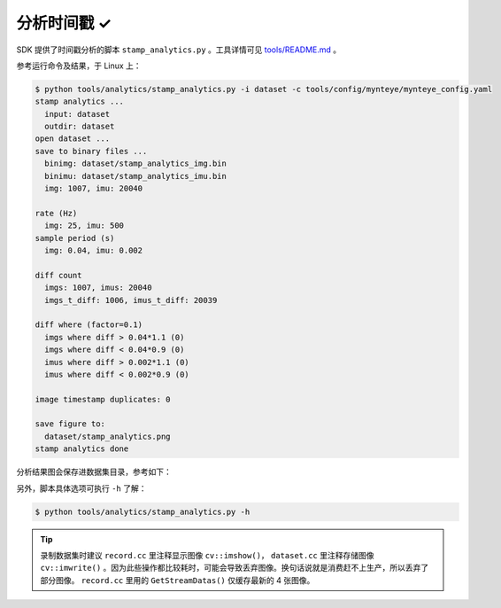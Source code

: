 .. _analytics_stamp:

分析时间戳 ✓
============

SDK 提供了时间戳分析的脚本 ``stamp_analytics.py`` 。工具详情可见 `tools/README.md <https://github.com/slightech/MYNT-EYE-SDK-2/tree/master/tools>`_ 。

参考运行命令及结果，于 Linux 上：

.. code-block:: bash

  $ python tools/analytics/stamp_analytics.py -i dataset -c tools/config/mynteye/mynteye_config.yaml
  stamp analytics ...
    input: dataset
    outdir: dataset
  open dataset ...
  save to binary files ...
    binimg: dataset/stamp_analytics_img.bin
    binimu: dataset/stamp_analytics_imu.bin
    img: 1007, imu: 20040

  rate (Hz)
    img: 25, imu: 500
  sample period (s)
    img: 0.04, imu: 0.002

  diff count
    imgs: 1007, imus: 20040
    imgs_t_diff: 1006, imus_t_diff: 20039

  diff where (factor=0.1)
    imgs where diff > 0.04*1.1 (0)
    imgs where diff < 0.04*0.9 (0)
    imus where diff > 0.002*1.1 (0)
    imus where diff < 0.002*0.9 (0)

  image timestamp duplicates: 0

  save figure to:
    dataset/stamp_analytics.png
  stamp analytics done

分析结果图会保存进数据集目录，参考如下：

.. image:: ../../images/stamp_analytics.png

另外，脚本具体选项可执行 ``-h`` 了解：

.. code-block:: bash

  $ python tools/analytics/stamp_analytics.py -h

.. tip::

  录制数据集时建议 ``record.cc`` 里注释显示图像 ``cv::imshow()``， ``dataset.cc`` 里注释存储图像 ``cv::imwrite()`` 。因为此些操作都比较耗时，可能会导致丢弃图像。换句话说就是消费赶不上生产，所以丢弃了部分图像。 ``record.cc`` 里用的 ``GetStreamDatas()`` 仅缓存最新的 4 张图像。
